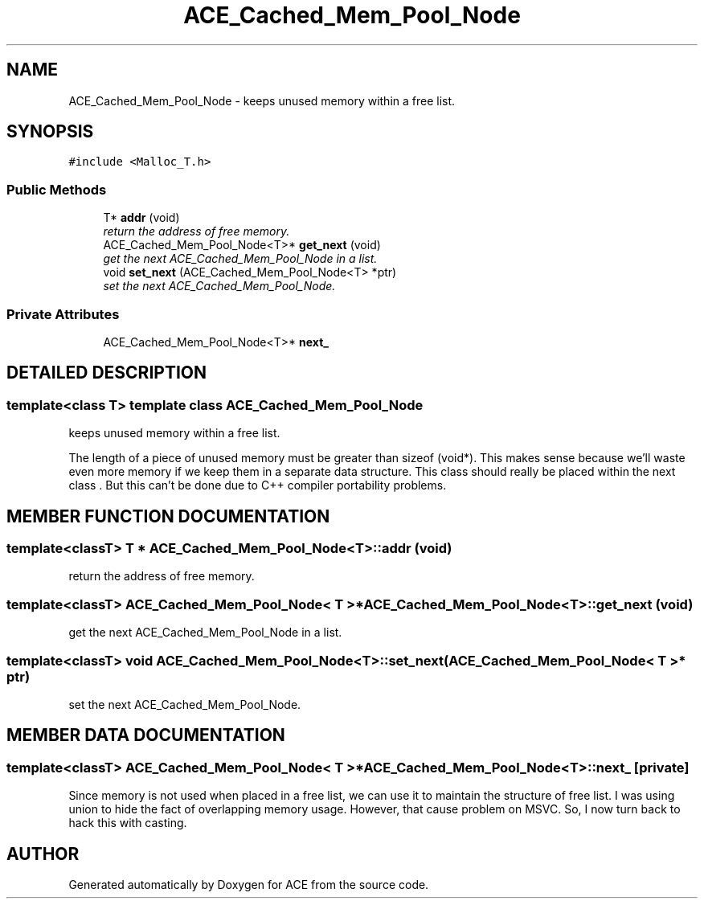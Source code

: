 .TH ACE_Cached_Mem_Pool_Node 3 "5 Oct 2001" "ACE" \" -*- nroff -*-
.ad l
.nh
.SH NAME
ACE_Cached_Mem_Pool_Node \-  keeps unused memory within a free list. 
.SH SYNOPSIS
.br
.PP
\fC#include <Malloc_T.h>\fR
.PP
.SS Public Methods

.in +1c
.ti -1c
.RI "T* \fBaddr\fR (void)"
.br
.RI "\fIreturn the address of free memory.\fR"
.ti -1c
.RI "ACE_Cached_Mem_Pool_Node<T>* \fBget_next\fR (void)"
.br
.RI "\fIget the next ACE_Cached_Mem_Pool_Node in a list.\fR"
.ti -1c
.RI "void \fBset_next\fR (ACE_Cached_Mem_Pool_Node<T> *ptr)"
.br
.RI "\fIset the next ACE_Cached_Mem_Pool_Node.\fR"
.in -1c
.SS Private Attributes

.in +1c
.ti -1c
.RI "ACE_Cached_Mem_Pool_Node<T>* \fBnext_\fR"
.br
.in -1c
.SH DETAILED DESCRIPTION
.PP 

.SS template<class T>  template class ACE_Cached_Mem_Pool_Node
 keeps unused memory within a free list.
.PP
.PP
 The length of a piece of unused memory must be greater than sizeof (void*). This makes sense because we'll waste even more memory if we keep them in a separate data structure. This class should really be placed within the next class . But this can't be done due to C++ compiler portability problems. 
.PP
.SH MEMBER FUNCTION DOCUMENTATION
.PP 
.SS template<classT> T * ACE_Cached_Mem_Pool_Node<T>::addr (void)
.PP
return the address of free memory.
.PP
.SS template<classT> ACE_Cached_Mem_Pool_Node< T >* ACE_Cached_Mem_Pool_Node<T>::get_next (void)
.PP
get the next ACE_Cached_Mem_Pool_Node in a list.
.PP
.SS template<classT> void ACE_Cached_Mem_Pool_Node<T>::set_next (ACE_Cached_Mem_Pool_Node< T >* ptr)
.PP
set the next ACE_Cached_Mem_Pool_Node.
.PP
.SH MEMBER DATA DOCUMENTATION
.PP 
.SS template<classT> ACE_Cached_Mem_Pool_Node< T >* ACE_Cached_Mem_Pool_Node<T>::next_\fC [private]\fR
.PP
Since memory is not used when placed in a free list, we can use it to maintain the structure of free list. I was using union to hide the fact of overlapping memory usage. However, that cause problem on MSVC. So, I now turn back to hack this with casting. 

.SH AUTHOR
.PP 
Generated automatically by Doxygen for ACE from the source code.